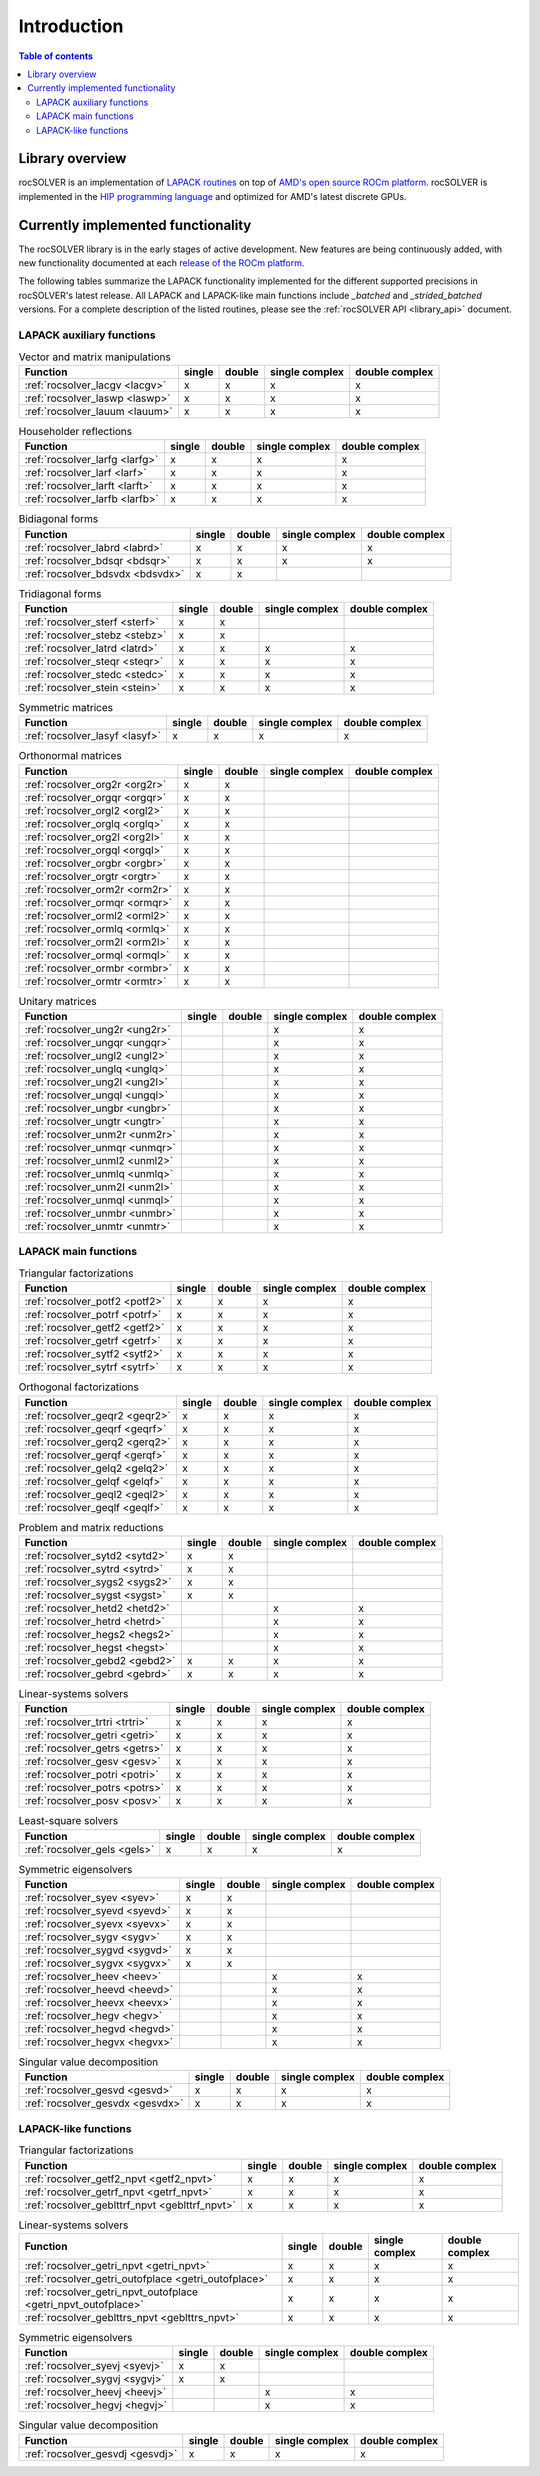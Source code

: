 
*************
Introduction
*************

.. contents:: Table of contents
   :local:
   :backlinks: top


Library overview
==========================

rocSOLVER is an implementation of `LAPACK routines <https://www.netlib.org/lapack/explore-html/modules.html>`_
on top of `AMD's open source ROCm platform <https://rocmdocs.amd.com/en/latest/index.html>`_. rocSOLVER is implemented in the
`HIP programming language <https://rocmdocs.amd.com/en/latest/Programming_Guides/Programming-Guides.html>`_ and optimized for AMD's
latest discrete GPUs.


Currently implemented functionality
====================================

The rocSOLVER library is in the early stages of active development. New features are being
continuously added, with new functionality documented at each `release of the ROCm platform <https://rocmdocs.amd.com/en/latest/Current_Release_Notes/Current-Release-Notes.html>`_.

The following tables summarize the LAPACK functionality implemented for the different supported precisions in rocSOLVER's latest release.
All LAPACK and LAPACK-like main functions include *_batched* and *_strided_batched* versions. For a complete description of the listed
routines, please see the :ref:`rocSOLVER API <library_api>` document.

LAPACK auxiliary functions
----------------------------

.. csv-table:: Vector and matrix manipulations
    :header: "Function", "single", "double", "single complex", "double complex"

    :ref:`rocsolver_lacgv <lacgv>`, x, x, x, x
    :ref:`rocsolver_laswp <laswp>`, x, x, x, x
    :ref:`rocsolver_lauum <lauum>`, x, x, x, x

.. csv-table:: Householder reflections
    :header: "Function", "single", "double", "single complex", "double complex"

    :ref:`rocsolver_larfg <larfg>`, x, x, x, x
    :ref:`rocsolver_larf <larf>`, x, x, x, x
    :ref:`rocsolver_larft <larft>`, x, x, x, x
    :ref:`rocsolver_larfb <larfb>`, x, x, x, x

.. csv-table:: Bidiagonal forms
    :header: "Function", "single", "double", "single complex", "double complex"

    :ref:`rocsolver_labrd <labrd>`, x, x, x, x
    :ref:`rocsolver_bdsqr <bdsqr>`, x, x, x, x
    :ref:`rocsolver_bdsvdx <bdsvdx>`, x, x, ,

.. csv-table:: Tridiagonal forms
    :header: "Function", "single", "double", "single complex", "double complex"

    :ref:`rocsolver_sterf <sterf>`, x, x, ,
    :ref:`rocsolver_stebz <stebz>`, x, x, ,
    :ref:`rocsolver_latrd <latrd>`, x, x, x, x
    :ref:`rocsolver_steqr <steqr>`, x, x, x, x
    :ref:`rocsolver_stedc <stedc>`, x, x, x, x
    :ref:`rocsolver_stein <stein>`, x, x, x, x

.. csv-table:: Symmetric matrices
    :header: "Function", "single", "double", "single complex", "double complex"

    :ref:`rocsolver_lasyf <lasyf>`, x, x, x, x

.. csv-table:: Orthonormal matrices
    :header: "Function", "single", "double", "single complex", "double complex"

    :ref:`rocsolver_org2r <org2r>`, x, x, ,
    :ref:`rocsolver_orgqr <orgqr>`, x, x, ,
    :ref:`rocsolver_orgl2 <orgl2>`, x, x, ,
    :ref:`rocsolver_orglq <orglq>`, x, x, ,
    :ref:`rocsolver_org2l <org2l>`, x, x, ,
    :ref:`rocsolver_orgql <orgql>`, x, x, ,
    :ref:`rocsolver_orgbr <orgbr>`, x, x, ,
    :ref:`rocsolver_orgtr <orgtr>`, x, x, ,
    :ref:`rocsolver_orm2r <orm2r>`, x, x, ,
    :ref:`rocsolver_ormqr <ormqr>`, x, x, ,
    :ref:`rocsolver_orml2 <orml2>`, x, x, ,
    :ref:`rocsolver_ormlq <ormlq>`, x, x, ,
    :ref:`rocsolver_orm2l <orm2l>`, x, x, ,
    :ref:`rocsolver_ormql <ormql>`, x, x, ,
    :ref:`rocsolver_ormbr <ormbr>`, x, x, ,
    :ref:`rocsolver_ormtr <ormtr>`, x, x, ,

.. csv-table:: Unitary matrices
    :header: "Function", "single", "double", "single complex", "double complex"

    :ref:`rocsolver_ung2r <ung2r>`, , , x, x
    :ref:`rocsolver_ungqr <ungqr>`, , , x, x
    :ref:`rocsolver_ungl2 <ungl2>`, , , x, x
    :ref:`rocsolver_unglq <unglq>`, , , x, x
    :ref:`rocsolver_ung2l <ung2l>`, , , x, x
    :ref:`rocsolver_ungql <ungql>`, , , x, x
    :ref:`rocsolver_ungbr <ungbr>`, , , x, x
    :ref:`rocsolver_ungtr <ungtr>`, , , x, x
    :ref:`rocsolver_unm2r <unm2r>`, , , x, x
    :ref:`rocsolver_unmqr <unmqr>`, , , x, x
    :ref:`rocsolver_unml2 <unml2>`, , , x, x
    :ref:`rocsolver_unmlq <unmlq>`, , , x, x
    :ref:`rocsolver_unm2l <unm2l>`, , , x, x
    :ref:`rocsolver_unmql <unmql>`, , , x, x
    :ref:`rocsolver_unmbr <unmbr>`, , , x, x
    :ref:`rocsolver_unmtr <unmtr>`, , , x, x

LAPACK main functions
----------------------------

.. csv-table:: Triangular factorizations
    :header: "Function", "single", "double", "single complex", "double complex"

    :ref:`rocsolver_potf2 <potf2>`, x, x, x, x
    :ref:`rocsolver_potrf <potrf>`, x, x, x, x
    :ref:`rocsolver_getf2 <getf2>`, x, x, x, x
    :ref:`rocsolver_getrf <getrf>`, x, x, x, x
    :ref:`rocsolver_sytf2 <sytf2>`, x, x, x, x
    :ref:`rocsolver_sytrf <sytrf>`, x, x, x, x

.. csv-table:: Orthogonal factorizations
    :header: "Function", "single", "double", "single complex", "double complex"

    :ref:`rocsolver_geqr2 <geqr2>`, x, x, x, x
    :ref:`rocsolver_geqrf <geqrf>`, x, x, x, x
    :ref:`rocsolver_gerq2 <gerq2>`, x, x, x, x
    :ref:`rocsolver_gerqf <gerqf>`, x, x, x, x
    :ref:`rocsolver_gelq2 <gelq2>`, x, x, x, x
    :ref:`rocsolver_gelqf <gelqf>`, x, x, x, x
    :ref:`rocsolver_geql2 <geql2>`, x, x, x, x
    :ref:`rocsolver_geqlf <geqlf>`, x, x, x, x

.. csv-table:: Problem and matrix reductions
    :header: "Function", "single", "double", "single complex", "double complex"

    :ref:`rocsolver_sytd2 <sytd2>`, x, x, ,
    :ref:`rocsolver_sytrd <sytrd>`, x, x, ,
    :ref:`rocsolver_sygs2 <sygs2>`, x, x, ,
    :ref:`rocsolver_sygst <sygst>`, x, x, ,
    :ref:`rocsolver_hetd2 <hetd2>`, , , x, x
    :ref:`rocsolver_hetrd <hetrd>`, , , x, x
    :ref:`rocsolver_hegs2 <hegs2>`, , , x, x
    :ref:`rocsolver_hegst <hegst>`, , , x, x
    :ref:`rocsolver_gebd2 <gebd2>`, x, x, x, x
    :ref:`rocsolver_gebrd <gebrd>`, x, x, x, x

.. csv-table:: Linear-systems solvers
    :header: "Function", "single", "double", "single complex", "double complex"

    :ref:`rocsolver_trtri <trtri>`, x, x, x, x
    :ref:`rocsolver_getri <getri>`, x, x, x, x
    :ref:`rocsolver_getrs <getrs>`, x, x, x, x
    :ref:`rocsolver_gesv <gesv>`, x, x, x, x
    :ref:`rocsolver_potri <potri>`, x, x, x, x
    :ref:`rocsolver_potrs <potrs>`, x, x, x, x
    :ref:`rocsolver_posv <posv>`, x, x, x, x

.. csv-table:: Least-square solvers
    :header: "Function", "single", "double", "single complex", "double complex"

    :ref:`rocsolver_gels <gels>`, x, x, x, x

.. csv-table:: Symmetric eigensolvers
    :header: "Function", "single", "double", "single complex", "double complex"

    :ref:`rocsolver_syev <syev>`, x, x, ,
    :ref:`rocsolver_syevd <syevd>`, x, x, ,
    :ref:`rocsolver_syevx <syevx>`, x, x, ,
    :ref:`rocsolver_sygv <sygv>`, x, x, ,
    :ref:`rocsolver_sygvd <sygvd>`, x, x, ,
    :ref:`rocsolver_sygvx <sygvx>`, x, x, ,
    :ref:`rocsolver_heev <heev>`, , , x, x
    :ref:`rocsolver_heevd <heevd>`, , , x, x
    :ref:`rocsolver_heevx <heevx>`, , , x, x
    :ref:`rocsolver_hegv <hegv>`, , , x, x
    :ref:`rocsolver_hegvd <hegvd>`, , , x, x
    :ref:`rocsolver_hegvx <hegvx>`, , , x, x

.. csv-table:: Singular value decomposition
    :header: "Function", "single", "double", "single complex", "double complex"

    :ref:`rocsolver_gesvd <gesvd>`, x, x, x, x
    :ref:`rocsolver_gesvdx <gesvdx>`, x, x, x, x

LAPACK-like functions
----------------------------

.. csv-table:: Triangular factorizations
    :header: "Function", "single", "double", "single complex", "double complex"

    :ref:`rocsolver_getf2_npvt <getf2_npvt>`, x, x, x, x
    :ref:`rocsolver_getrf_npvt <getrf_npvt>`, x, x, x, x
    :ref:`rocsolver_geblttrf_npvt <geblttrf_npvt>`, x, x, x, x

.. csv-table:: Linear-systems solvers
    :header: "Function", "single", "double", "single complex", "double complex"

    :ref:`rocsolver_getri_npvt <getri_npvt>`, x, x, x, x
    :ref:`rocsolver_getri_outofplace <getri_outofplace>`, x, x, x, x
    :ref:`rocsolver_getri_npvt_outofplace <getri_npvt_outofplace>`, x, x, x, x
    :ref:`rocsolver_geblttrs_npvt <geblttrs_npvt>`, x, x, x, x

.. csv-table:: Symmetric eigensolvers
    :header: "Function", "single", "double", "single complex", "double complex"

    :ref:`rocsolver_syevj <syevj>`, x, x, ,
    :ref:`rocsolver_sygvj <sygvj>`, x, x, ,
    :ref:`rocsolver_heevj <heevj>`, , , x, x
    :ref:`rocsolver_hegvj <hegvj>`, , , x, x

.. csv-table:: Singular value decomposition
    :header: "Function", "single", "double", "single complex", "double complex"

    :ref:`rocsolver_gesvdj <gesvdj>`, x, x, x, x


